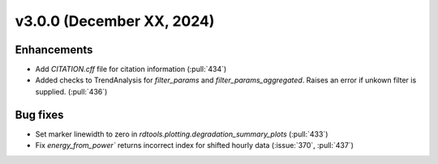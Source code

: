 **************************
v3.0.0 (December XX, 2024)
**************************

Enhancements
------------
* Add `CITATION.cff` file for citation information (:pull:`434`)
* Added checks to TrendAnalysis for `filter_params` and `filter_params_aggregated`. Raises an error if unkown filter is supplied. (:pull:`436`)


Bug fixes
---------
* Set marker linewidth to zero in `rdtools.plotting.degradation_summary_plots` (:pull:`433`)
* Fix `energy_from_power`` returns incorrect index for shifted hourly data (:issue:`370`, :pull:`437`)

